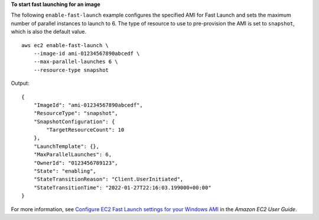 **To start fast launching for an image**

The following ``enable-fast-launch`` example configures the specified AMI for Fast Launch and sets the maximum number of parallel instances to launch to 6. The type of resource to use to pre-provision the AMI is set to ``snapshot``, which is also the default value. ::

    aws ec2 enable-fast-launch \
        --image-id ami-01234567890abcedf \
        --max-parallel-launches 6 \
        --resource-type snapshot

Output::

    {
        "ImageId": "ami-01234567890abcedf",
        "ResourceType": "snapshot",
        "SnapshotConfiguration": {
            "TargetResourceCount": 10
        },
        "LaunchTemplate": {},
        "MaxParallelLaunches": 6,
        "OwnerId": "0123456789123",
        "State": "enabling",
        "StateTransitionReason": "Client.UserInitiated",
        "StateTransitionTime": "2022-01-27T22:16:03.199000+00:00"
    }

For more information, see `Configure EC2 Fast Launch settings for your Windows AMI <https://docs.aws.amazon.com/AWSEC2/latest/UserGuide/win-fast-launch-configure.html>`__ in the *Amazon EC2 User Guide*.

